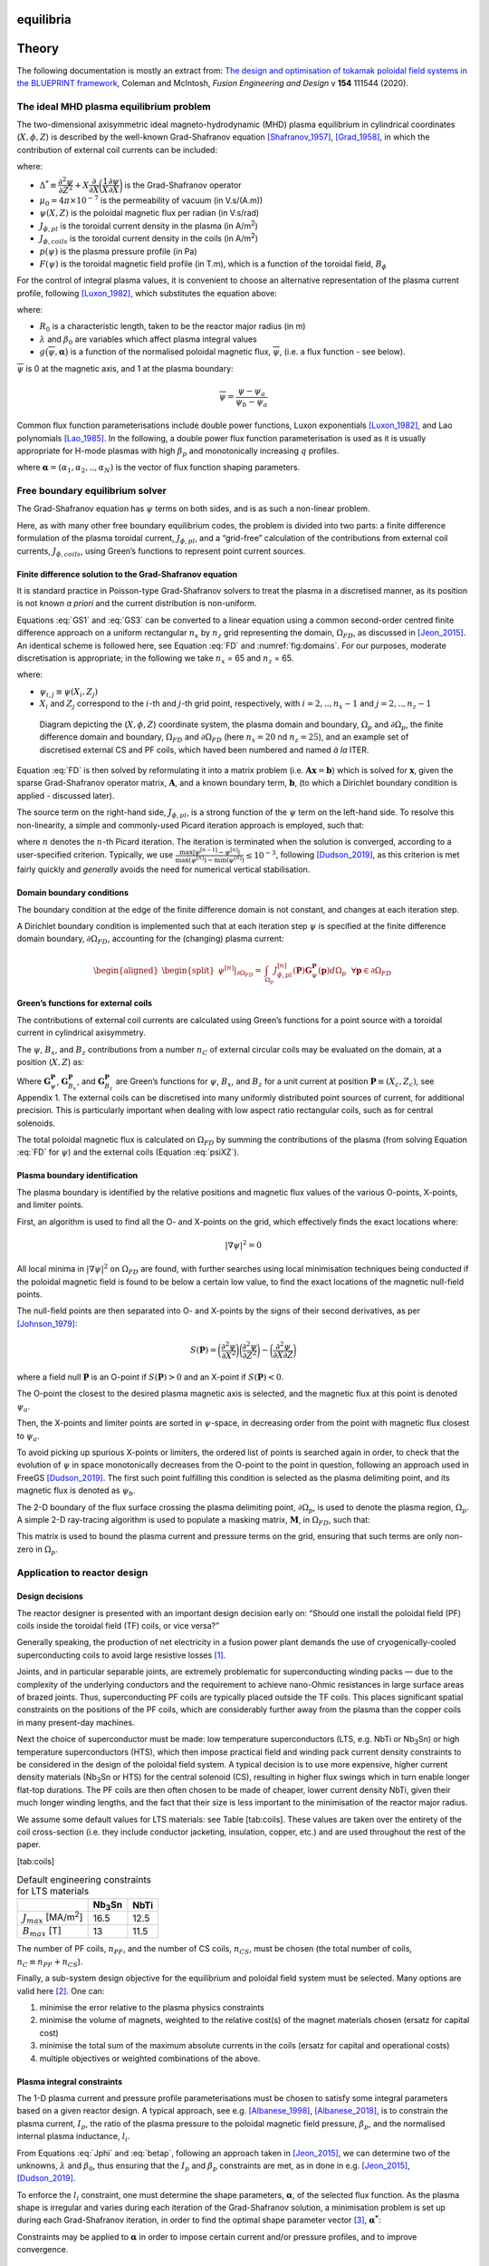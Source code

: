 equilibria
==========

Theory
======

The following documentation is mostly an extract from: `The design and optimisation of tokamak poloidal field systems in the BLUEPRINT framework <https://doi.org/10.1016/j.fusengdes.2020.111544>`_, Coleman and McIntosh, *Fusion Engineering and Design* v **154** 111544 (2020).

The ideal MHD plasma equilibrium problem
----------------------------------------

The two-dimensional axisymmetric ideal magneto-hydrodynamic (MHD) plasma
equilibrium in cylindrical coordinates (:math:`X, \phi, Z`) is described
by the well-known Grad-Shafranov equation [Shafranov_1957]_, [Grad_1958]_,
in which the contribution of external coil currents can be included:

.. math::
   :label: GS1

   \Delta^{*}\psi = -\mu_0 X J_{\phi}

.. math::
   :label: GS2

   J_{\phi} = J_{\phi,pl}+J_{\phi,coils}

.. math::
   :label: GS3

   J_{\phi,pl} = X\dfrac{\partial{p(\psi)}}{\partial{\psi}}+\dfrac{F(\psi)}{\mu_0 X}\dfrac{\partial{F(\psi)}}{\partial{\psi}}


where:

-  :math:`\Delta^{*} \equiv \dfrac{\partial^2\psi}{\partial Z^2}+X\dfrac{\partial}{\partial X}\bigg(\dfrac{1}{X}\dfrac{\partial \psi}{\partial X} \bigg)`
   is the Grad-Shafranov operator

-  :math:`\mu_0=4\pi\times 10^{-7}` is the permeability of vacuum (in
   V.s/(A.m))

-  :math:`\psi(X, Z)` is the poloidal magnetic flux per radian (in
   V.s/rad)

-  :math:`J_{\phi,pl}` is the toroidal current density in the plasma (in
   A/m\ :sup:`2`)

-  :math:`J_{\phi,coils}` is the toroidal current density in the coils
   (in A/m\ :sup:`2`)

-  :math:`p(\psi)` is the plasma pressure profile (in Pa)

-  :math:`F(\psi)` is the toroidal magnetic field profile (in T.m),
   which is a function of the toroidal field, :math:`B_{\phi}`

For the control of integral plasma values, it is convenient to choose an
alternative representation of the plasma current profile, following [Luxon_1982]_, which substitutes the equation above:

.. math::
   :label: Jphi

   J_{\phi,pl} =
   \begin{cases}
       & \lambda \bigg(\beta_0\frac{X}{R_0}+(1-\beta_0)\frac{R_0}{X}\bigg) g\big(\overline{\psi}, \boldsymbol{\alpha}\big)~~\forall (X,Z) \in \Omega_p \\
       & 0~~~\textrm{elsewhere}
   \end{cases}

where:

-  :math:`R_0` is a characteristic length, taken to be the reactor major
   radius (in m)

-  :math:`\lambda` and :math:`\beta_0` are variables which affect plasma
   integral values

-  :math:`g\big(\overline{\psi}, \boldsymbol{\alpha}\big)` is a function of the
   normalised poloidal magnetic flux, :math:`\overline{\psi}`, (i.e. a
   flux function - see below).

:math:`\overline{\psi}` is 0 at the magnetic axis, and 1 at the plasma
boundary:

.. math:: \overline{\psi}=\dfrac{\psi-\psi_a}{\psi_b-\psi_a}

Common flux function parameterisations include double power functions, Luxon exponentials [Luxon_1982]_, and Lao polynomials [Lao_1985]_. In the following, a double power flux function parameterisation is used as it is usually appropriate for H-mode plasmas with high :math:`\beta_p` and monotonically increasing :math:`q` profiles.

.. math::
   :label: g1

   g\big(\overline{\psi},\boldsymbol{\alpha}\big) = \bigg(1-{\overline{\psi}}^{~\alpha_1}\bigg)^{\alpha_2}

.. math::
   :label: g2

   g\big(\overline{\psi},\boldsymbol{\alpha}\big) = \sum_{n=0}^{N}\alpha_{n+1}\overline{\psi}^{~n+1}-\overline{\psi}^{~N+1}\sum_{n=0}^{N} \alpha_{n+1}

.. math::
   :label: g3

   g\big(\overline{\psi},\boldsymbol{\alpha}\big) = \textrm{exp}\bigg(-\alpha_1^2\overline{\psi}^{~2}\bigg)


where :math:`\boldsymbol{\alpha} = (\alpha_1, \alpha_2, .., \alpha_N)` is the vector of flux
function shaping parameters.

Free boundary equilibrium solver
--------------------------------

The Grad-Shafranov equation has :math:`\psi` terms on both sides, and is
as such a non-linear problem.

Here, as with many other free boundary equilibrium codes, the problem is
divided into two parts: a finite difference formulation of the plasma
toroidal current, :math:`J_{\phi,pl}`, and a “grid-free” calculation of
the contributions from external coil currents, :math:`J_{\phi,coils}`,
using Green’s functions to represent point current sources.

Finite difference solution to the Grad-Shafranov equation
#########################################################

It is standard practice in Poisson-type Grad-Shafranov solvers to treat
the plasma in a discretised manner, as its position is not known *a
priori* and the current distribution is non-uniform.

Equations :eq:`GS1` and :eq:`GS3` can be converted to a linear
equation using a common second-order centred finite difference approach
on a uniform rectangular :math:`n_x` by :math:`n_z` grid representing
the domain, :math:`\Omega_{FD}`, as discussed in [Jeon_2015]_. An identical scheme is followed here, see Equation :eq:`FD` and :numref:`fig:domains`. For our purposes, moderate discretisation is appropriate; in the following we take :math:`n_x` = 65 and :math:`n_z` = 65.

.. math::
   :label: FD

   \begin{aligned}
   \begin{split}
   &\dfrac{1}{(\Delta Z)^2}\psi_{i-1, j}+\bigg(\dfrac{1}{(\Delta X)^2}+\dfrac{1}{2X_j(\Delta X)}\bigg)\psi_{i, j-1}\\
   &+\Bigg(\dfrac{2}{(\Delta X)^2}+\dfrac{2}{(\Delta Z)^2}\Bigg)\psi_{i, j}
   +\bigg(\dfrac{1}{(\Delta X)^2}-\dfrac{1}{2X_j(\Delta X)}\bigg)\psi_{i, j+1}\\
   &+\dfrac{1}{(\Delta Z)^2}\psi_{i+1, j}=-\mu_0 X_j J_{\phi,pl}(X_i, Z_j)
   \end{split}\end{aligned}

where:

-  :math:`\psi_{i,j} \equiv \psi(X_i, Z_j)`

-  :math:`X_i` and :math:`Z_j` correspond to the :math:`i`-th and
   :math:`j`-th grid point, respectively, with :math:`i = 2, .., n_x-1`
   and :math:`j = 2, .., n_z-1`

.. figure:: coordinates_grid_domain_crop.png
   :name: fig:domains

   Diagram depicting the (:math:`X, \phi, Z`) coordinate system, the plasma domain and boundary, :math:`\Omega_p` and :math:`\partial\Omega_p`, the finite difference domain and boundary, :math:`\Omega_{FD}` and :math:`\partial\Omega_{FD}` (here :math:`n_x=20` nd :math:`n_z=25`), and an example set of discretised external CS and PF coils, which haved been numbered and named *à la* ITER.



Equation :eq:`FD` is then solved by reformulating it into a matrix
problem (i.e. :math:`\mathbf{Ax}=\mathbf{b}`) which is solved for
:math:`\mathbf{x}`, given the sparse Grad-Shafranov operator matrix,
:math:`\mathbf{A}`, and a known boundary term, :math:`\mathbf{b}`, (to
which a Dirichlet boundary condition is applied - discussed later).

The source term on the right-hand side, :math:`J_{\phi,pl}`, is a strong
function of the :math:`\psi` term on the left-hand side. To resolve this
non-linearity, a simple and commonly-used Picard iteration approach is
employed, such that:

.. math::
   :label: psisol

   \Delta^{*}\psi^{[n]} = -\mu_0 X J_{\phi,pl}^{[n]}(\psi^{[n-1]})

where :math:`n` denotes the :math:`n`-th Picard iteration. The iteration
is terminated when the solution is converged, according to a
user-specified criterion. Typically, we use
:math:`\frac{\textrm{max}\lvert\psi^{[n-1]}-\psi^{[n]}\rvert}{\textrm{max}(\psi^{[n]})-\textrm{min}(\psi^{[n]})} \leq 10^{-3}`,
following [Dudson_2019]_, as this criterion is
met fairly quickly and *generally* avoids the need for numerical
vertical stabilisation.

Domain boundary conditions
##########################

The boundary condition at the edge of the finite difference domain is
not constant, and changes at each iteration step.

A Dirichlet boundary condition is implemented such that at each
iteration step :math:`\psi` is specified at the finite difference domain
boundary, :math:`\partial\Omega_{FD}`, accounting for the (changing)
plasma current:

.. math::

   \begin{aligned}
   \begin{split}
   \psi^{[n]}\rvert_{\partial\Omega_{FD}}=&\int_{\Omega_{p}} J_{\phi,pl}^{[n]}(\mathbf{P})\mathbf{G}_{\psi}^{\mathbf{P}}(\mathbf{p}) d\Omega_{p}
   ~~\forall \mathbf{p}\in \partial\Omega_{FD}
   \end{split}\end{aligned}

Green’s functions for external coils
####################################

The contributions of external coil currents are calculated using Green’s
functions for a point source with a toroidal current in cylindrical
axisymmetry.

The :math:`\psi`, :math:`B_x`, and :math:`B_z` contributions from a
number :math:`n_{C}` of external circular coils may be evaluated on the
domain, at a position (:math:`X, Z`) as:

.. math::
   :label: psiXZ

   \psi(X, Z)=\sum_i^{n_C} I_i\mathbf{G}_{\psi}^{\mathbf{P_i}}(X, Z)

.. math::
   :label: BxXZ

   B_x(X, Z)=\sum_i^{n_C} I_i\mathbf{G}_{B_x}^{\mathbf{P_i}}(X, Z)

.. math::
   :label: BzXZ

   B_z(X, Z)=\sum_i^{n_C} I_i\mathbf{G}_{B_z}^{\mathbf{P_i}}(X, Z)

Where :math:`\mathbf{G}_{\psi}^{\mathbf{P}}`,
:math:`\mathbf{G}_{B_x}^{\mathbf{P}}`, and
:math:`\mathbf{G}_{B_z}^{\mathbf{P}}` are Green’s functions for
:math:`\psi`, :math:`B_x`, and :math:`B_z` for a unit current at
position :math:`\mathbf{P} \equiv (X_c, Z_c)`, see Appendix 1. The
external coils can be discretised into many uniformly distributed point
sources of current, for additional precision. This is particularly
important when dealing with low aspect ratio rectangular coils, such as
for central solenoids.

The total poloidal magnetic flux is calculated on :math:`\Omega_{FD}` by
summing the contributions of the plasma (from solving Equation
:eq:`FD` for :math:`\psi`) and the external coils (Equation
:eq:`psiXZ`).

Plasma boundary identification
##############################

The plasma boundary is identified by the relative positions and magnetic
flux values of the various O-points, X-points, and limiter points.

First, an algorithm is used to find all the O- and X-points on the grid,
which effectively finds the exact locations where:

.. math:: \lvert \nabla \psi \rvert^2 = 0

All local minima in :math:`\lvert \nabla \psi \rvert^2` on
:math:`\Omega_{FD}` are found, with further searches using local
minimisation techniques being conducted if the poloidal magnetic field
is found to be below a certain low value, to find the exact locations of
the magnetic null-field points.

The null-field points are then separated into O- and X-points by the
signs of their second derivatives, as per [Johnson_1979]_:

.. math:: S(\mathbf{P}) = \bigg(\frac{\partial^2\psi}{\partial X^2}\bigg)\bigg(\frac{\partial^2\psi}{\partial Z^2}\bigg)-\bigg(\frac{\partial^2\psi}{\partial X \partial Z}\bigg)

where a field null :math:`\mathbf{P}` is an O-point if
:math:`S(\mathbf{P})>0` and an X-point if :math:`S(\mathbf{P})<0`.

The O-point the closest to the desired plasma magnetic axis is selected,
and the magnetic flux at this point is denoted :math:`\psi_a`.

Then, the X-points and limiter points are sorted in :math:`\psi`-space,
in decreasing order from the point with magnetic flux closest to
:math:`\psi_a`.

To avoid picking up spurious X-points or limiters, the ordered list of
points is searched again in order, to check that the evolution of
:math:`\psi` in space monotonically decreases from the O-point to the
point in question, following an approach used in FreeGS
[Dudson_2019]_. The first such point fulfilling
this condition is selected as the plasma delimiting point, and its
magnetic flux is denoted as :math:`\psi_b`.

The 2-D boundary of the flux surface crossing the plasma delimiting
point, :math:`\partial\Omega_p`, is used to denote the plasma region,
:math:`\Omega_{p}`. A simple 2-D ray-tracing algorithm is used to
populate a masking matrix, :math:`\mathbf{M}`, in :math:`\Omega_{FD}`,
such that:

.. math::
   :label: masking

   \mathbf{M}_{n_x \times n_z} =
     \begin{cases}
     1 & \textrm{if}~\mathbf{p} \in \Omega_{p} ~~\forall \mathbf{p} \in \Omega_{FD}\\
     0 & \textrm{otherwise}
     \end{cases}

This matrix is used to bound the plasma current and pressure terms on
the grid, ensuring that such terms are only non-zero in
:math:`\Omega_{p}`.

Application to reactor design
-----------------------------

Design decisions
################

The reactor designer is presented with an important design decision
early on: “Should one install the poloidal field (PF) coils inside the
toroidal field (TF) coils, or vice versa?”

Generally speaking, the production of net electricity in a fusion power
plant demands the use of cryogenically-cooled superconducting coils to
avoid large resistive losses [1]_.

Joints, and in particular separable joints, are extremely problematic
for superconducting winding packs — due to the complexity of the
underlying conductors and the requirement to achieve nano-Ohmic
resistances in large surface areas of brazed joints. Thus,
superconducting PF coils are typically placed outside the TF coils. This
places significant spatial constraints on the positions of the PF coils,
which are considerably further away from the plasma than the copper
coils in many present-day machines.

Next the choice of superconductor must be made: low temperature
superconductors (LTS, e.g. NbTi or Nb\ :sub:`3`\ Sn) or high temperature
superconductors (HTS), which then impose practical field and winding
pack current density constraints to be considered in the design of the
poloidal field system. A typical decision is to use more expensive,
higher current density materials (Nb\ :sub:`3`\ Sn or HTS) for the
central solenoid (CS), resulting in higher flux swings which in turn
enable longer flat-top durations. The PF coils are then often chosen to
be made of cheaper, lower current density NbTi, given their much longer
winding lengths, and the fact that their size is less important to the
minimisation of the reactor major radius.

We assume some default values for LTS materials: see Table [tab:coils]. These
values are taken over the entirety of the coil cross-section (i.e. they
include conductor jacketing, insulation, copper, etc.) and are used
throughout the rest of the paper.

[tab:coils]

.. container::
   :name: tab:coils

   .. table:: Default engineering constraints for LTS materials

      ================================ ================ ====
      \                                Nb\ :sub:`3`\ Sn NbTi
      ================================ ================ ====
      :math:`J_{max}` [MA/m\ :sup:`2`] 16.5             12.5
      :math:`B_{max}` [T]              13               11.5
      ================================ ================ ====

The number of PF coils, :math:`n_{PF}`, and the number of CS coils,
:math:`n_{CS}`, must be chosen (the total number of coils,
:math:`n_C \equiv n_{PF}+n_{CS}`).

Finally, a sub-system design objective for the equilibrium and poloidal
field system must be selected. Many options are valid here [2]_. One
can:

#. minimise the error relative to the plasma physics constraints

#. minimise the volume of magnets, weighted to the relative cost(s) of
   the magnet materials chosen (ersatz for capital cost)

#. minimise the total sum of the maximum absolute currents in the coils
   (ersatz for capital and operational costs)

#. multiple objectives or weighted combinations of the above.

Plasma integral constraints
###########################

The 1-D plasma current and pressure profile parameterisations must be
chosen to satisfy some integral parameters based on a given reactor
design. A typical approach, see e.g. [Albanese_1998]_, [Albanese_2018]_,
is to constrain the plasma current, :math:`I_p`, the ratio of the plasma
pressure to the poloidal magnetic field pressure, :math:`\beta_{p}`, and
the normalised internal plasma inductance, :math:`l_i`.

.. math::
   :label: Ip

   I_p = \int_{\Omega_p} J_{\phi} d\Omega_p

.. math::
   :label: betap

   \beta_p = \frac{\langle p \rangle}{B_p^2/2\mu_0} = \frac{4}{\mu_0R_0I_p^2}\int_{\Omega_p} p d\Omega_p

.. math::
   :label: li

   l_i = \frac{4}{\mu_0R_0I_p^2}\int_{\Omega_p} \frac{\lvert\lvert B_p^2\rvert\rvert}{2\mu_0} d\Omega_p

From Equations :eq:`Jphi` and :eq:`betap`, following an approach
taken in [Jeon_2015]_, we can determine two
of the unknowns, :math:`\lambda` and :math:`\beta_0`, thus ensuring that
the :math:`I_p` and :math:`\beta_p` constraints are met, as in done in
e.g. [Jeon_2015]_, [Dudson_2019]_.

To enforce the :math:`l_i` constraint, one must determine the shape
parameters, :math:`\boldsymbol{\alpha}`, of the selected flux function. As the
plasma shape is irregular and varies during each iteration of the
Grad-Shafranov solution, a minimisation problem is set up during each
Grad-Shafranov iteration, in order to find the optimal shape parameter
vector [3]_, :math:`\boldsymbol{\alpha^{*}}`:

.. math::
   :label: liopt

   \begin{aligned}
   \boldsymbol{\alpha^{*}}~=~& \underset{\boldsymbol{\alpha}}{\text{minimise}}:
   & & \bigg{\lvert}l_{i_{target}}-\frac{4}{\mu_0 R_0 I_p^2}\int_{\Omega_p}\frac{\lvert\lvert B_p^2\rvert\rvert}{2\mu_0} d\Omega_p \bigg{\rvert}\\
   \end{aligned}

Constraints may be applied to :math:`\boldsymbol{\alpha}` in order to impose
certain current and/or pressure profiles, and to improve convergence.

Equilibrium constraints
#######################

Next, a series of constraints is defined to produce a desired plasma
shape, which we specify in terms of :math:`R_0`, :math:`A`,
:math:`\kappa`, and :math:`\delta` using the Johner parameterisation
[Johner_2011]_. This parameterisation can
handle single and double null plasma shapes, and can be used to make
up-down and in-out asymmetric boundary shapes.

A set of :math:`n_T` constraints are applied on the calculated plasma
boundary, in the form of :math:`\psi`, :math:`B_x`, and :math:`B_z`
constraints. The :math:`\psi` values are set to a desired value,
:math:`\psi_{b}`, at all points on the plasma boundary (typically
:math:`\sim`\ 40 to 150 points suffice), and a null field condition is
specified at the X-point: :math:`B_x = 0, B_z = 0`. One can also specify
:math:`\psi` constraints for the divertor legs, in order (for example)
to ensure that the positions of the divertor strike points remain more
or less fixed over the course of a pulse. Equations :eq:`psiXZ`,
:eq:`BxXZ`, and :eq:`BzXZ` are used to set up an equation of the
form:

.. math::
   :label: Ax-b

   \mathbf{GI} = \mathbf{b_{t}}-\mathbf{b_{p}}

where:

-  :math:`\mathbf{G}` is a :math:`n_T \times n_C` matrix of Green’s
   functions evaluated at the control points

-  :math:`\mathbf{I}` is a :math:`n_C` vector of external coil currents

-  :math:`\mathbf{b_{t}}` is a :math:`n_T` vector of target values

-  :math:`\mathbf{b_{p}}` is a :math:`n_T` vector of the contribution of
   the passive currents (including the plasma) to the desired
   constraints.

A general, unconstrained solution to this minimisation problem proves
useful during the first few stages of non-linear iterations. As Zakharov
[Zakharov_1973]_ and Lackner [Lackner_1976]_ note, the problem of the
determination of external currents to create an arbitrarily defined
plasma shape constitutes an ill-posed problem in the sense of Hadamard.
Following [Zakharov_1973]_ and many others,
we use Tikhonov regularisation [Tikhonov_1977]_ on the
:math:`\mathbf{L_2}`-norm of Equation :eq:`Ax-b` to determine an
optimal set of currents, :math:`\mathbf{I^{*}}`:

.. math::
   :label: tikhonov

   \begin{aligned}
   \mathbf{I^*}~=~& \underset{\mathbf{I}}{\text{minimise}}:
   & & \lvert\lvert \mathbf{GI}-\mathbf{b_{t}}+\mathbf{b_{p}}\rvert\rvert_2^2+\lvert\lvert \boldsymbol{\Gamma}\mathbf{I} \rvert\rvert_2^2
   \end{aligned}

where :math:`\boldsymbol{\Gamma}` is the regularisation term taken to be a small
multiple :math:`(\sim10^{-7})` of the identity matrix. In the following
Equation :eq:`tikhonov` can be solved analytically as:

.. math::
   :label: x_star_tikh

   \mathbf{I^*}=\big(\mathbf{G}^\intercal\mathbf{G}+\boldsymbol{\Gamma}^\intercal\boldsymbol{\Gamma}\big)^{-1}\mathbf{G}^\intercal(\mathbf{b_{t}}-\mathbf{b_{p}})

.. _sec:eng_constraints:

Coil current, force, and field constraints
##########################################

The CS and PF coils provide the external currents required to control
the position and shape of the plasma. In order to design a tokamak’s
magnetic cage, it is important to respect the design constraints
inherent to the CS and PF coils. The CS coils form part of the radial
build of the reactor, and for consistency with the rest of the reactor
design in the BLUEPRINT code, the thickness of the CS coils is held
constant. Depending on the vertical extent of a CS coil, the maximum
current, :math:`I_{max}`, that a coil can safely carry is determined by
an indicative current density for a coil winding pack:
:math:`I_{max}= A_{coil}J_{max}`. In principle, the PF coil currents are
not constrained by current limits (as they could be made arbitrarily
large, provided other constraints are met). In practice, however, it is
convenient not to have overly large PF coils, so a current limit is
specified for the PF coils as :math:`I_{max} = \eta I_p`, where e.g.
:math:`\eta = 1.4`. The size of the PF coils is dynamically adjusted
according to the maximum current required of them.

Superconductivity is fickle; in order to keep a material in a
superconducting state, the field, current density, and temperature must
be kept within an operational margin of certain material-dependent
limits. The current density constraints are applied as discussed above,
and the magnetic field at the coils is constrained to be below
:math:`\mathbf{B_{max}}`, the vector of maximum fields at the
coils [4]_. The temperature constraints are not addressed in this model;
it is assumed that the coils operate at their nominal temperatures
(which to some extent determines the value of :math:`J_{max}`).

Large vertical :math:`\mathbf{j} \times \mathbf{B}` forces are generated
in the coils which must be withstood by the coil cage structures [5]_.
In superconducting tokamaks, the CS and PF coils are often mechanically
and thermally connected to the toroidal field (TF) coils, out of a
desire to minimise the thermal conduction paths to a large cryogenic
mass by connecting it to room temperature bodies at the fewest possible
locations. Given this, the forces on the magnets must be resisted by the
magnet cage as a whole, which is why, following [Albanese_2018]_, we apply maximum value
constraints to the vertical force a single PF coil, total absolute
vertical force on all CS coils, and the vertical separation forces
between each module in the CS stack (tension only).

The aforementioned constraints can be applied to Equation
:eq:`tikhonov` to give:

.. math::
   :label: tikhonov_constrained

   \begin{aligned}
   \mathbf{I^{*}}~=~ & \underset{\mathbf{I}}{\text{minimise}}:
   & & \lvert\lvert \mathbf{GI}-\mathbf{b_{t}}+\mathbf{b_{p}}\rvert\rvert_2^2+\lvert\lvert \boldsymbol{\Gamma}\mathbf{I} \rvert\rvert_2^2\\
   & \text{subject to}:
   & & \lvert \mathbf{I} \rvert \preccurlyeq \mathbf{I_{max}} \\
   &&& \mathbf{B} \preccurlyeq \mathbf{B_{max}} \\
   &&& \lvert F_i\rvert \leq F_{PF_{max}}~~\text{for}~i \in [1, .., n_{PF}]\\
   &&& \big\lvert \sum_{j=1}^{n_{CS}} F_j \big\rvert \leq F_{CS_{tot_{max}}}\\
   &&& \sum_{i=1}^{j}F_{i}-\sum_{i=j}^{n_{CS}}F_{i} \leq F_{CS_{sep_{max}}} ~~ \text{for}~j \in [1, .., n_{CS}]
   \end{aligned}

This is a non-linear optimisation problem with a quadratic objective
function and linear and quadratic constraints. A sequential least
squares optimisation algorithm, SLSQP [Kraft_1988]_, implemented in NLopt [Johnson_2018]_, is used to solve Equation
:eq:`tikhonov_constrained`. Using the Jacobians of the objective and
constraint functions greatly improve the algorithm’s performance, see
Appendix 2 for details.

Note that the field constraints should actually be applied over the
entire cross-section of each coil, and not at individual locations. Such
an approach is complicated by our choice of Green’s functions over a
finite element method and, furthermore, would complicate the analytical
calculation of the Jacobian of the field constraints. Instead, we choose
to constrain the poloidal field at the centre of the inside edge of each
coil, where the field is generally the highest.

Coil position optimisation and constraints
##########################################

A key decision when designing fusion reactors is where to place the PF
coils. While the ability to generate and control the desired plasma
shapes is an important consideration, so too is the positioning of the
ports and penetrations to the vacuum vessel, which cannot coincide with
the toroidally continuous PF coils. Future fusion reactors will be
remotely maintained and it is important to ensure adequate access to the
in-vessel components through the magnetic cage and into the vacuum
vessel. Both vertical maintenance (e.g. [Crofts_2016]_) and horizontal sector maintenance (e.g. [Waganer_2006]_) approaches
apply strong constraints to the positions of the PF coils, as do
penetrations for H&CD and other auxiliary systems.

Using the leading code in the field (CREATE-NL+ [Albanese_2015]_), Albanese et al. [Albanese_2018]_ tackle the problem of the
constrained optimisation of the position of the PF coils with an
exhaustive search on a combination of potential coil positions, chosen
from a finite set of acceptable positions. They apply some restrictions
on the proximity between coils based on engineering judgement, reducing
the total number of permutations that need to be explored.

Here, we adopt a different approach, choosing instead to optimise the
coil positions along a basis function. For this we take as an input from
the BLUEPRINT code the outer edge of the TF coil shape (which has been
optimised to meet toroidal field ripple constraints), from which we take
an offset spline as a basis along which to position the centre of the PF
coils. This basis function is parameterised such that a PF coil position
vector :math:`\mathbf{L} \in [0, 1]` maps to coil positions in
:math:`X, Z` space, see :numref:`fig:L_constraints`. Note that if a PF
coil ends up being relatively small, it could in principle be moved
closer to the TF coil than it’s centre position on the basis function
would imply, improving the quality of the result slightly. Out of
simplicity, we do include this manipulation in our procedure.

The coil position constraints are implemented by introducing exclusion
zones, segmenting the basis function along which the PF coils can be
positioned. If a coil is in an exclusion zone at the start of the
optimisation procedure, it is moved to the nearest acceptable position.
Each coil is then fixed to its “track” segment, with individual lower
and upper bounds (:math:`L_{min}` and :math:`L_{max}`) applied, see
:numref:`fig:L_constraints`. Note that this has a similar effect to
the engineering judgement applied in the Albanese procedure, in that it
reduces the breadth of the optimisation problem.

.. figure:: L_constraints_crop.png
   :name: fig:L_constraints

   Diagram depicting the implementation of the coil position optimisation procedures (left); with no exclusion zones, and (right); with exclusion zones. Each PF coil is assigned an :math:`L` value, with bounds :math:`L_{min}` and :math:`L_{max}`. The exclusion zones in this example were calculated in the BLUEPRINT code assuming a vertical maintenance approach.

For the central solenoid, a similar approach to the one described above
is taken, except that we use a straight vertical line as the
:math:`\mathbf{L}` vector basis and the divisions between the solenoid
modules are optimised rather than their centre locations. The implicit
design decision here is that the solenoid is a single vertical stack of
multiple modules (with only minimal gaps between modules). The radius
and thickness of the central solenoid are taken from the radial build of
a systems code solution, and the vertical position and extent of the
solenoid are calculated within the BLUEPRINT framework based on the size
of the toroidal field coils. Often, however, a fairly regular spacing of
modules in the central solenoid is desirable and reduces the
dimensionality of the optimisation problem significantly.

The following optimisation problem is then solved, this time using the
COBYLA optimisation algorithm [Powell_1994]_,
also implemented in NLopt [Johnson_2018]_:

.. math::
   :label: position_constrained

   \begin{aligned}
   \mathbf{L^{*}}~=~& \underset{\mathbf{L}}{\text{minimise}}:
   & & \lvert\lvert \mathbf{G^{L}I^{*}}-\mathbf{b_{t}}+\mathbf{b_{p}}\rvert\rvert_2^2+\lvert\lvert \boldsymbol{\Gamma}\mathbf{I} \rvert\rvert_2^2\\
   & \text{subject to}:
   & & \mathbf{L} \geqq \mathbf{L_{min}}\\
   &&& \mathbf{L} \leqq \mathbf{L_{max}}\\
   \end{aligned}

Zonal positioning of coils
**************************

The above method functions very well when the positions of the coils can be reduced to a one dimensional problem. To be able to optimise a coil's position in two dimensions, the process works similarly to the above, with a few modifications.

* Firstly instead of being fixed on a track, coils are fixed within a given region or zone.
* Secondly the zone has edges that must be respected, leading to a maximum cross sectional size of a coil, based on its position within the zone.

Normalisation
^^^^^^^^^^^^^

To achieve this we first normalise positions in two dimensions using an x-z cut method. The only current limitation on the method is the zone must be its own convex hull. The x-z cut method works as follows:

#. The maximum and minimum points of the zone in a given axis (z) are captured and the initial z coordinate is normalised to these limits.
#. The intersection points of the zone and a plane at 45\ |deg| to both axes, through the initial point [x,z], is calculated.
#. If there are 1 or 2 intersection points the x coordinate is normalised to the intersection limits.
#. If there are no intersection points then the intersection of the zone, and a plane through the second axis (x) at the x coordinate, is calculated. This last step is only required initially to capture points outside of the zone to move them to its edges.

To reacquire the original coordinates the process is repeated with normalised coordinates using the initial maximum and minimum zone limits, and an initial plane through z in real space.

For simple shapes the conversion is shown below:

.. list-table:: Conversion between real coordinates (x,z) and normalised coordinates (L) for three simple zones. The colourbar shows the sum of the converted coordinates.

    * - .. figure:: sq.png

    * - .. figure:: circ.png

    * - .. figure:: dia.png

Zone Boundaries
^^^^^^^^^^^^^^^
The cross sectional area of a coil is modelled as linearly dependent on the current that the coil will carry. Therefore by limiting the size of the coil to stay within the bounds of the zone we must limit the current a coil can carry. The maximum size a coil can take within a zone is calculated by calculating the largest inscribed rectangle. From this inscribed rectangle the maximum current can be calculated and fed into the current optimiser.

Circuits
********

If one wants to run the solver for double null equilibria, it might be 
expected that such an equilbrium should be symmetrical about :math:`z = 0`.
In this case, it makes sense for the coil positions to be up-down symmetric 
and for them to carry the same current. In reality, these coils might be in an actual circuit 
that allows them to be controlled simultaneously and maintain proportional currents. 
To replicate this setup, a Circuit class treating a pair of up-down symmetric 
coils as one has been developed. We instantiate a Circuit by specifying the position, 
dimensions, and current of a coil in the upper hlaf plane. A *virtual* coil (with the same parameterisation 
except mirrored position) is then considered in calculations by the equilibrium solver. 
This second coil is considered identical in every way to the coil in the 
upper half plane except with negative :math:`z` position. 

A Coilset object can then be populated with Circuits such that when the solver
intends to use a coil from this coilset for a calculation, it will take into 
consideration a second identical coil that will influence the result. In particular,
this is useful when calculating fields semi-analytically or through the use of Green's functions
and can be used throughout the solver to reduce the number of degrees of 
freedom by halving the number of currents used to populate matrices used in optimisation calculations.
Throughout each iteration of the solver, each *virtual* coil in the lower
half plane will maintain the same current as its symmetrical counterpart,
resulting in a converged (or not) equilbrium that should be symmetric as a result
of a perfectly symmetrical system of coils to aid in convergence.

Appendix 1: Green’s functions and discretised coils
###################################################

The Green’s functions for poloidal magnetic flux, radial magnetic field,
and vertical magnetic field at a location :math:`(X, Z)` due to a unit
current source at location :math:`\mathbf{P}\equiv (X_c,Z_c)`:

.. math::
   :label: greens_funcs

   \begin{aligned}
   \mathbf{G}_{\psi}^{\mathbf{P}}(X, Z)&=\dfrac{{\mu}_{0}}{2{\pi}}a\big[(1-k/2)\textrm{K}(k)-\textrm{E}(k)\big]\\
   \mathbf{G}_{B_x}^{\mathbf{P}}(X, Z)&=\dfrac{{\mu}_{0}}{2{\pi}}
       \dfrac{(Z-Z_c)\big(T_2\big[(Z-Z_c)^2+X^2+X_c^2\big]-T_1\big)}{X}\\
   \mathbf{G}_{B_z}^{\mathbf{P}}(X, Z)&=\dfrac{{\mu}_{0}}{2{\pi}}
       \bigg[T_1+\bigg(X_c^2-X^2-(Z-Z_c)^2\bigg)T_2\bigg]\end{aligned}

Where:

.. math::

   \begin{aligned}
   a&\equiv\sqrt{(X+X_{c})^{2}+(Z-Z_{c})^{2}} \\
   k^{2}&\equiv\dfrac{4XX_{c}}{a^2}\\
   T_1&\equiv\frac{\textrm{K}(k)}{a}\\
   T_2&\equiv\frac{\textrm{E}(k)}{a^3(1-k)}\end{aligned}

And :math:`\textrm{K}` and :math:`\textrm{E}` are the complete elliptic
integrals of the first and second kind, respectively.

A coil at position :math:`\mathbf{P_{C}}` can be discretised into
:math:`n_{f}` individual current-carrying filaments at positions
:math:`\mathbf{p_i}`, each with the same current.

.. math:: \mathbf{G}_{v}^{\mathbf{P_{C}}}(X, Z) = \frac{1}{n_{f}}\sum_i^{n_{f}}\mathbf{G}_{v}^{\mathbf{p_{i}}}(X, Z)

where:

-  :math:`v` denotes one of :math:`[\psi, B_x, B_z]`

-  :math:`\mathbf{p_i}` is the position of the subcoil :math:`i`

In practice the coils are discretised based on their size (:math:`dx`
and :math:`dz`), to accommodate rectangular shaped coils.

Note that the Green's functions in Equation :eq:`greens_funcs` diverge logarithmically as the evaluation point approaches the centre of the coil. For :math:`\psi` this is not so important, as :math:`\psi` is not required to be constrained inside a coil. However, this does cause issues when evaluating the field constraints on the coils, so a correction is required for :math:`B_{x}` and :math:`B_{z}`. This is done using a semi-analytic reduction of the 3-D Biot-Savart law for a circular coil with a rectangular cross-section developed in [Zhang_2012]_:

.. math::
   :label: semianalytic

   \begin{aligned}
   B_{x} &= \dfrac{\mu_{0}J_{c}x_{c}}{2\pi} \sum_{i=1}^2 \sum_{j=1}^2 (-1)^{i+j}\mathcal{P}_{x}(X_i, Z_j) \\
   B_{z} &= \dfrac{\mu_{0}J_{c}x_{c}}{2\pi} \sum_{i=1}^2 \sum_{j=1}^2 (-1)^{i+j}\mathcal{P}_{z}(X_i, Z_j)\end{aligned}


with:

.. math::
   :label: field_primitives

   \begin{aligned}
   \mathcal{P}_{x}(X, Z) &= \int_0^{\pi} \big(X_0+\text{cos}(\phi)\text{ln}(X_0+X-\text{cos}(\phi)\big) \text{cos}(\phi) d\phi\\
   \mathcal{P}_{z}(X, Z) &=  \int_0^{\pi} \bigg(Z\text{ln}(X_0+X-\text{cos}(\phi))+\dfrac{1}{2}\text{cos}(\phi)\text{ln}\dfrac{X_0-Z}{X_0+Z} -\text{sin}(\phi)\text{arctan}\dfrac{Z(R-\text{cos}(\phi))}{X_0 \text{sin}(\phi)}\bigg) d\phi\end{aligned}

where:

-  :math:`X_1 = \dfrac{x_{c}-dx_{c}}{x}`

-  :math:`X_2 = \dfrac{x_{c}-dx_{c}}{x}`

-  :math:`Z_1 = \dfrac{-dz_{c}-z}{x}`

-  :math:`Z_2 = \dfrac{dz_{c}-z}{x}`

-  :math:`X_0 = \sqrt{X^2+1-2X cos(\phi) + Z^2}`

-  :math:`J_c =` coil current density [A/m :sup:`2`]

-  :math:`dx_c =` coil half-width in the :math:`x` direction

-  :math:`dz_c =` coil half-height in the :math:`z` direction


Equation :eq:`field_primitives` is solved by numerical integration and used for evaluation points inside the coils. This semi-analytic formulation does result in some singularities which are treated analytically and numerically as described in [Zhang_2012]_.


Appendix 2: optimisation Jacobians
##################################

The vertical forces acting on the coils are calculated as:

.. math::
   :label: forces

   \mathbf{F_z} = \mathbf{I}\circ (\mathbf{F_{a_{z}}}\cdot\mathbf{I}+\mathbf{F_{p_{z}}})

where:

-  :math:`\mathbf{F_z}` is the :math:`n_C` vector of the coil vertical
   forces

-  :math:`\circ` is the Hadamard product

-  :math:`\mathbf{F_{a_{z}}}` is the :math:`n_C \times n_C` response
   matrix of the active coil forces

-  :math:`\mathbf{F_{p_{z}}}` is the :math:`n_C` response vector of the
   passive coil force contributions (including the plasma)

.. math::

   \begin{aligned}
   F_{a_{z_{i,j}}}=-2\pi X_i \mathbf{G}^{\mathbf{P_{j}}}_{B_{x}}(X_i,Z_i)\\
   F_{p_{z_{i}}}=-2\pi X_i \sum_{k=1}^{n_{P}} I_k\mathbf{G}^{\mathbf{P_{k}}}_{B_{x}}(X_i, Z_i)
   \end{aligned}

where :math:`n_P` is the number of passive coils (including the plasma,
which is discretised into many small coils).

The poloidal fields at the coils locations are calculated as:

.. math:: \mathbf{B} = \sqrt{(\mathbf{B_{a_{x}}}\mathbf{I}+\mathbf{B_{p_{x}}})^{\circ 2}+(\mathbf{B_{a_{z}}}\mathbf{I}+\mathbf{B_{p_{z}}})^{\circ 2}}

where:

-  :math:`\mathbf{B}` is the :math:`n_C` vector of the poloidal field
   values at the coils

-  :math:`\mathbf{B_{a_{x}}}` and :math:`\mathbf{B_{a_{z}}}` are the
   :math:`n_C \times n_C` coil response matrices of the radial and
   vertical fields

-  :math:`\mathbf{B_{p_{p}}}` is the :math:`n_C` response vector of the
   passive coil poloidal field contributions (including the plasma)

-  :math:`\mathbf{B_{p_{x}}}` is the :math`n_C` response vector of the passive coil radial field contributions (including the plasma)

-  :math:`\mathbf{B_{p_{z}}}` is the :math:`$n_C` response vector of the passive coil vertical field contributions (including the plasma)

Deterministic optimisation algorithms require information on the
gradient of the objective function and constraints. In the absence of
analytical gradients (Jacobian matrices) an optimiser will calculate
gradients numerically, requiring significantly more evaluations of the
objective function. Below we detail the calculation of the Jacobians for
the objective function, vertical force, and poloidal field, which are
used in the optimisation procedures described here.

The Jacobian of the objective function used in Equation
:eq:`tikhonov_constrained`:

.. math:: \dfrac{\partial \lvert\lvert \mathbf{G^{L}I}-\mathbf{b_{t}}+\mathbf{b_{p}}\rvert\rvert_2^2+\lvert\lvert \boldsymbol{\Gamma}\mathbf{I} \rvert\rvert_2^2}{\partial \mathbf{I}} = 2\mathbf{G^{L}}^{\intercal}\mathbf{G^{L}}\mathbf{I}-2\mathbf{G^{L}}(\mathbf{b_t}-\mathbf{b_p})+2\mathbf{\Gamma}\mathbf{I}

The Jacobian of the field calculation:

.. math:: \dfrac{\partial\mathbf{B}}{\partial \mathbf{I}} = \dfrac{\mathbf{B_{a_{x}}} \circ (\mathbf{B_{a_{x}}} \mathbf{I} + \mathbf{B_{p_{x}}}) + \mathbf{B_{a_{z}}} \circ (\mathbf{B_{a_{z}}}\mathbf{I} + \mathbf{B_{p_{z}}})}{\sqrt{(\mathbf{B_{a_{x}}}\mathbf{I}+\mathbf{B_{p_{x}}})^{\circ 2}+(\mathbf{B_{a_{z}}}\mathbf{I}+\mathbf{B_{p_{z}}})^{\circ 2}}}

The Jacobian of the force calculation:

.. math:: \dfrac{\partial\mathbf{F}}{\partial \mathbf{I}} = \mathbf{I}^{\intercal}\circ\mathbf{F_{a}}+\textrm{diag}(\mathbf{I}\circ\textrm{diag}(\mathbf{F_{a}})+\mathbf{F_{p}})

The gradients of the specific force and field inequality constraints
with respect to :math:`\mathbf{I}` can be obtained from the above
Jacobians.

.. rubric:: Footnotes

.. [1]
   Cryogenically-cooled normal conductors such as high purity Cu and Al
   can also be considered, and can to some extent relax constraints on
   the field at the coils (despite also exhibiting some
   magneto-resistive effects) and come, naturally, at the price of some
   resistive losses in the system.

.. [2]
   Bearing in mind that the global reactor cost function should be
   minimised over the full reactor design sequence.

.. [3]
   In the following, we use the superscript :math:`^{*}` to indicate
   optimality.


.. [4]
   In principle the maximum field constraint on a coil could be higher
   if it were carrying less current, as its margin to superconducting
   quench would be higher. We ignore this in our model, out of
   convenience and conservativism.

.. [5]
   The radial :math:`\mathbf{j} \times \mathbf{B}` forces are resisted
   by tension of the circular coils, giving rise to a hoop stress but
   generally not transferring the force to rest of the magnet cage and
   structure (provided the radial forces are uniformally distributed).


.. rubric:: References

.. [Shafranov_1957] V.D. Shafranov, On magnetohydrodynamical equilibrium configurations, J. Exp. Theor. Phys. (U.S.S.R.) 33 (1957) 710–722


.. [Grad_1958] H. Grad, H. Rubin, Hydromagnetic equilibria and force-free fields, J. Nucl. Energy (1954) 7 (September) (1958) 284–285

.. [Luxon_1982] J.L. Luxon, B.B. Brown, Magnetic analysis of non-circular cross-section tokamaks, Nucl. Fusion 22 (June) (1982) 813–821

 .. [Lao_1985] L.H. Lao, S. John, R. Stambaugh, A. Kellman, W. Pfeiffer, Reconstruction of current profile parameters and plasma shapes in tokamaks, Nucl. Fusion 25 (November) (1985) 1611–1622

.. [Jeon_2015] Y.M. Jeon, Development of a free-boundary tokamak equilibrium solver for advanced study of tokamak equilibria, J. Korean Phys. Soc. 67 (September) (2015) 843–853

.. [Dudson_2019] B. Dudson, FreeGS: Free Boundary Grad-Shafranov Solver, (2019) June <https://github.com/bendudson/freegs>

.. [Johnson_1979] J.L. Johnson, H.E. Dalhed, J.M. Greene, R.C. Grimm, Y.Y. Hsieh, S.C. Jardin, J. Manickam, M. Okabayashi, R.G. Storer, A.M.M. Todd, D.E. Voss, K.E. Weimer, Numerical determination of axisymmetric toroidal magnetohydrodynamic equilibria, J. Comput. Phys. 32 (August) (1979) 212–234

.. [Albanese_1998] R. Albanese, F. Villone, The linearized CREATE-L plasma response model for the control of current, position and shape in tokamaks, Nucl. Fusion 38 (May) (1998) 723–738

.. [Albanese_2018] R. Albanese, R. Ambrosino, A. Castaldo, V.P. Loschiavo, Optimization of the PF coil system in axisymmetric fusion devices, Fusion Eng. Des. 133 (August) (2018) 163–172

.. [Johner_2011] J. Johner, HELIOS: a zero-dimensional tool for next step and reactor studies, Fusion Sci. Technol. 59 (February) (2011) 308–349

.. [Zakharov_1973] L. Zakharov, Numerical methods for solving some problems of the theory of plasma equilibrium in toroidal configurations, Nucl. Fusion 13 (August) (1973) 595–602

.. [Lackner_1976] K. Lackner, Computation of ideal MHD equilibria, Comput. Phys. Commun. 12 (September) (1976) 33–44

.. [Tikhonov_1977] A.N. Tikhonov, V.I. Arsenin, Solutions of Ill-Posed Problems, Winston, 1977

.. [Kraft_1988] D. Kraft, A Software Package for Sequential Quadratic Programming, Tech. Rep.DFVLR-FB 88-28, Deutsche Forschungs- und Versuchsanstalt für Luft- und Raumfahrt, 1988.

.. [Johnson_2018] S.G. Johnson, The NLopt Nonlinear-Optimization Package, (2018)

.. [Crofts_2016] O. Crofts, A. Loving, D. Iglesias, M. Coleman, M. Siuko, M. Mittwollen, V. Queral, A. Vale, E. Villedieu, Overview of progress on the European DEMO remote maintenance strategy, Fusion Eng. Des. 109–111 (November) (2016) 1392–1398

.. [Waganer_2006] L.M. Waganer, ARIES-, maintenance system definition and analysis, Fusion Eng. Des. 80 (January) (2006) 161–180

.. [Albanese_2015] R. Albanese, R. Ambrosino, M. Mattei, CREATE-NL+: a robust control-oriented free boundary dynamic plasma equilibrium solver, Fusion Eng. Des. 96–97 (October) (2015) 664–667

.. [Powell_1994] M.J.D. Powell, A direct search optimization method that models the objective and constraint functions by linear interpolation, in: S. Gomez, J.-P. Hennart (Eds.), Advances in Optimization and Numerical Analysis, Mathematics and Its Applications, Springer Netherlands, Dordrecht, 1994, pp. 51–67

.. [Zhang_2012] D. Zhang, C. S. Koh, An Efficient Semianalytic Computation Method of Magnetic Field for a Circular Coil With Rectangular Cross Section, IEEE Transactions on Magnetics, 2012, pp. 62-68
